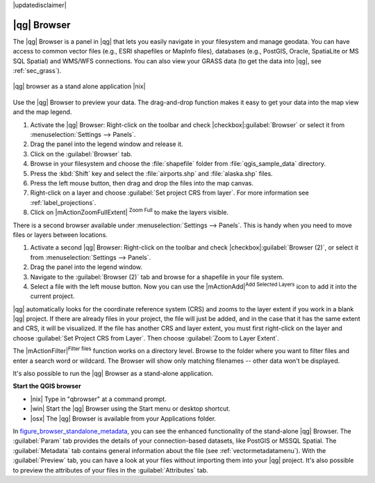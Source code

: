 |updatedisclaimer|

.. _`label_qgis_browser`:

************
|qg| Browser
************

The |qg| Browser is a panel in |qg| that lets you easily navigate in your
filesystem and manage geodata. You can have access to common vector files (e.g.,
ESRI shapefiles or MapInfo files), databases (e.g., PostGIS, Oracle, SpatiaLite
or MS SQL Spatial) and WMS/WFS connections. You can also view your GRASS data
(to get the data into |qg|, see :ref:`sec_grass`).

.. index:: Browse_Maps, Import_Maps

.. _figure_browser_standalone_metadata:

.. only:: html

   **Figure browser 1:**

.. figure:: /static/user_manual/qgis_browser/browser_standalone_metadata.png
   :align: center
   :width: 30em

   |qg| browser as a stand alone application |nix|

Use the |qg| Browser to preview your data. The drag-and-drop function makes it easy
to get your data into the map view and the map legend.

#. Activate the |qg| Browser: Right-click on the toolbar and check
   |checkbox|:guilabel:`Browser` or select it from
   :menuselection:`Settings --> Panels`.
#. Drag the panel into the legend window and release it.
#. Click on the :guilabel:`Browser` tab.
#. Browse in your filesystem and choose the :file:`shapefile` folder from
   :file:`qgis_sample_data` directory.
#. Press the :kbd:`Shift` key and select the :file:`airports.shp` and
   :file:`alaska.shp` files.
#. Press the left mouse button, then drag and drop the files into the map canvas.
#. Right-click on a layer and choose :guilabel:`Set project CRS from layer`.
   For more information see :ref:`label_projections`.
#. Click on |mActionZoomFullExtent| :sup:`Zoom Full` to make the layers
   visible.

There is a second browser available under :menuselection:`Settings --> Panels`.
This is handy when you need to move files or layers between locations.

#. Activate a second |qg| Browser: Right-click on the toolbar and check
   |checkbox|:guilabel:`Browser (2)`, or select it from
   :menuselection:`Settings --> Panels`.
#. Drag the panel into the legend window.
#. Navigate to the :guilabel:`Browser (2)` tab and browse for a shapefile in
   your file system.
#. Select a file with the left mouse button. Now you can use the
   |mActionAdd|:sup:`Add Selected Layers` icon to add it into the current project.

|qg| automatically looks for the coordinate reference system (CRS) and zooms to
the layer extent if you work in a blank |qg| project. If there are already
files in your project, the file will just be added, and in the case that it has the same
extent and CRS, it will be visualized. If the file has another CRS and layer
extent, you must first right-click on the layer and choose
:guilabel:`Set Project CRS from Layer`. Then choose
:guilabel:`Zoom to Layer Extent`.

The |mActionFilter|:sup:`Filter files` function works on a directory level.
Browse to the folder where you want to filter files and enter a search word
or wildcard. The Browser will show only matching filenames -- other data
won't be displayed.

It's also possible to run the |qg| Browser as a stand-alone application.

**Start the QGIS browser**

* |nix| Type in "qbrowser" at a command prompt.
* |win| Start the |qg| Browser using the Start menu or desktop shortcut.
* |osx| The |qg| Browser is available from your Applications folder.

In figure_browser_standalone_metadata_, you can see the enhanced functionality
of the stand-alone |qg| Browser. The :guilabel:`Param` tab provides the details of
your connection-based datasets, like PostGIS or MSSQL Spatial. The
:guilabel:`Metadata` tab contains general information about the file (see
:ref:`vectormetadatamenu`). With the :guilabel:`Preview` tab, you can have a
look at your files without importing them into your |qg| project. It's also
possible to preview the attributes of your files in the :guilabel:`Attributes`
tab.

